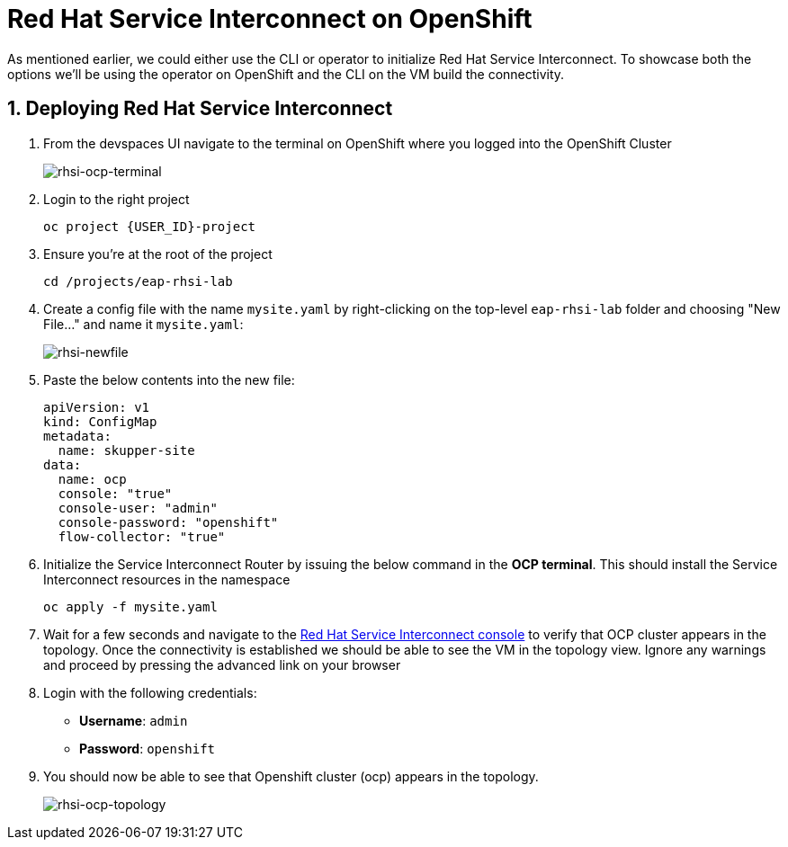 # Red Hat Service Interconnect on OpenShift

As mentioned earlier, we could either use the CLI or operator to initialize Red Hat Service Interconnect. To showcase both the options we'll be using the operator on OpenShift and the CLI on the VM build the connectivity.

## 1. Deploying Red Hat Service Interconnect

. From the devspaces UI navigate to the terminal on OpenShift where you logged into the OpenShift Cluster
+
image::rhsi-ocp-terminal.png[rhsi-ocp-terminal]

. Login to the right project
+
[source,sh,role="copypaste",subs=attributes+]
----
oc project {USER_ID}-project
----

. Ensure you're at the root of the project
+
[source,sh,role="copypaste"]
----
cd /projects/eap-rhsi-lab
----

. Create a config file with the name `mysite.yaml` by right-clicking on the top-level `eap-rhsi-lab` folder and choosing "New File..." and name it `mysite.yaml`:
+
image::rhsi-newfile.png[rhsi-newfile]

. Paste the below contents into the new file:
+
[source,yaml,role="copypaste"]
----
apiVersion: v1
kind: ConfigMap
metadata:
  name: skupper-site
data:
  name: ocp
  console: "true"
  console-user: "admin"
  console-password: "openshift"
  flow-collector: "true"
----

. Initialize the Service Interconnect Router by issuing the below command in the *OCP terminal*. This should install the Service Interconnect resources in the namespace
+
[source,sh,role="copypaste",subs=attributes+]
----
oc apply -f mysite.yaml
----

. Wait for a few seconds and navigate to the https://skupper-{openshift_cluster_user_name}-project.{openshift_cluster_ingress_domain}/#/topology[Red Hat Service Interconnect console^] to verify that OCP cluster appears in the topology. Once the connectivity is established we should be able to see the VM in the topology view. Ignore any warnings and proceed by pressing the advanced link on your browser

. Login with the following credentials:
+
* *Username*: `admin`
* *Password*: `openshift`

. You should now be able to see that Openshift cluster (ocp) appears in the topology.
+
image::rhsi-ocp-topology.png[rhsi-ocp-topology]

